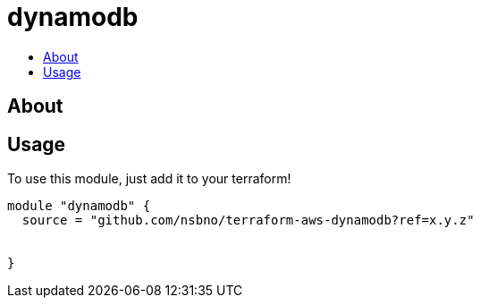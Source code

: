 = dynamodb
:!toc-title:
:!toc-placement:
:toc:

// TODO: Write a sentence about what this module is for

toc::[]

== About
// TODO: Write what this module does and what problem it solves

== Usage
To use this module, just add it to your terraform!

// TODO: Add variables to the module example!

[source, hcl]
----
module "dynamodb" {
  source = "github.com/nsbno/terraform-aws-dynamodb?ref=x.y.z"
  
  
}
----

